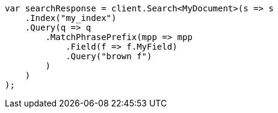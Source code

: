 ////
IMPORTANT NOTE
==============
This file is generated from method Line151 in https://github.com/elastic/elasticsearch-net/tree/master/src/Examples/Examples/Mapping/Types/SearchAsYouTypePage.cs#L102-L133.
If you wish to submit a PR to change this example, please change the source method above
and run dotnet run -- asciidoc in the ExamplesGenerator project directory.
////
[source, csharp]
----
var searchResponse = client.Search<MyDocument>(s => s
    .Index("my_index")
    .Query(q => q
        .MatchPhrasePrefix(mpp => mpp
            .Field(f => f.MyField)
            .Query("brown f")
        )
    )
);
----
